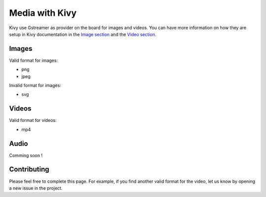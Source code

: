 Media with Kivy
===============

Kivy use Gstreamer as provider on the board for images and videos.
You can have more information on how they are setup in Kivy documentation in the `Image section <https://kivy.org/doc/stable/api-kivy.core.image.html#module-kivy.core.image>`_ and the `Video section <https://kivy.org/doc/stable/api-kivy.core.video.html#module-kivy.core.video>`_.

Images
------

Valid format for images: 

* png 
* jpeg 

Invalid format for images:

* svg

Videos
------

Valid format for videos: 

* mp4

Audio
------

Comming soon !

Contributing
-------------

Please feel free to complete this page. 
For example, if you find another valid format for the video, let us know by opening a new issue in the project.  



